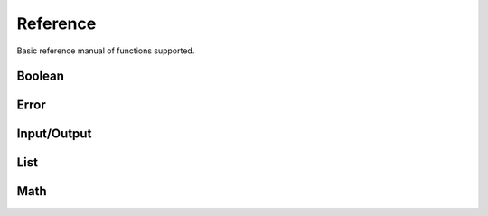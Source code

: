 Reference
=========

Basic reference manual of functions supported.

Boolean
-------

.. py:function:: (bool? v)

    Check if value is boolean

    .. code-block:: racket

        > (bool? #t)
        #t
        > (bool? 1)
        #f

.. py:function:: (eq v1 v2)

    Compare equality between two values

    .. code-block:: racket

        > (eq 1 2)
        #f
        > (eq 1 1)
        #t
        > (eq 1 #t)
        #f

.. py:function:: (ne v1 v2)

    Compare inequality between two values

    .. code-block:: racket

        > (ne 1 2)
        #t
        > (ne 1 1)
        #f
        > (ne 1 #t)
        #t

.. py:function:: (not v)

    Inverse of boolean value

    .. code-block:: racket

        > (not #t)
        #f
        > (not #f)
        #t
        > (not 1)
        Error: Wrong argument type. Got: Number, Expected: Boolean

.. py:function:: (and v1 v2)

    Logical and operation

    .. code-block:: racket

        > (and #t #t)
        #t
        > (and #f #t)
        #f
        > (and #t 1)
        Error: Wrong argument type. Got: Number, Expected: Boolean

.. py:function:: (or v1 v2)

    Logical or operation

    .. code-block:: racket

        > (or #t #t)
        #t
        > (or #f #f)
        #f
        > (or #t 1)
        Error: Wrong argument type. Got: Number, Expected: Boolean

.. py:function:: (xor v1 v2)

    Logical xor operation

    .. code-block:: racket

        > (xor #t #t)
        #f
        > (xor #t #f)
        #t
        > (xor #t 1)
        Error: Wrong argument type. Got: Number, Expected: Boolean

.. py:function:: (nand v1 v2)

    Logical nand operation

    .. code-block:: racket

        > (nand #t #t)
        #f
        > (nand #f #f)
        #t
        > (nand #t 1)
        Error: Wrong argument type. Got: Number, Expected: Boolean

.. py:function:: (nor v1 v2)

    Logical nor operation

    .. code-block:: racket

        > (nor #t #t)
        #f
        > (nor #f #f)
        #t
        > (nor #t 1)
        Error: Wrong argument type. Got: Number, Expected: Boolean

Error
-----

.. py:function:: (error? v)

    Check if the value is an error

    .. code-block:: racket

        > (error? (error "Some error"))
        #t
        > (error? #t)
        #f

.. py:function:: (error message)

    Create error object

    .. code-block:: racket

        > (error "Some error")
        Error: Some error
        > (error 1)
        Error: Wrong argument type. Got: Number, Expected: String

Input/Output
------------

.. py:function:: (display t)

    Display info about type

    .. code-block:: racket

        > (display 1)
        Number -> 1
        > (display [1 2 3 4])
        List -> [1 2 3 4]

.. py:function:: (print t)

    Print type value

    .. code-block:: racket

        > (print 1)
        1
        > (print [1 2 3 4])
        [1 2 3 4]
        > (print +)
        <builtin>

.. py:function:: (load file)

    Load clisp script

    .. code-block:: racket

        > (load "stl/prelude.clisp")
        > (pi)
        3.1415

List
----

.. py:function:: (list? v)

    Check if value is a list

    .. code-block:: racket

        > (list? [1 2 3 4])
        #t
        > (list? 1)
        #f

.. py:function:: (list e1 ...)

    Create a list of elements

    .. code-block:: racket

        > (list 1 2 3 4 5)
        [1 2 3 4 5]

.. py:function:: (head xs)

    Get the first element of a list

    .. code-block:: racket

        > (head [1 2 3 4 5])
        1
        > (head 1)
        Error: Wrong argument type. Got: Number, Expected: List

.. py:function:: (tail xs)

    Discard the first element of a list

    .. code-block:: racket

        > (tail [1 2 3 4])
        [2 3 4]
        > (tail 1)
        Error: Wrong argument type. Got: Number, Expected: List

.. py:function:: (append xs el)

    Append an element in the list

    .. code-block:: racket

        > (append [1 2 3 4] 5)
        [1 2 3 4 5]
        > (append 1 1)
        Error: Wrong argument type. Got: Number, Expected: List


.. py:function:: (length xs)

    Get the number of elements in the list

    .. code-block:: racket

        > (length [1 3 4])
        3
        > (length 1)
        Error: Wrong argument type. Got: Number, Expected: List

.. py:function:: (empty? xs)

    Check if the list is empty

    .. code-block:: racket

        > (empty? [])
        #t
        > (empty? [1])
        #f
        > (empty? 1)
        Error: Wrong argument type. Got: Number, Expected: List

.. py:function:: (cons el xs)

    Get two elements and create one list

    .. code-block:: racket

        > (cons 1 2)
        [1 2]
        > (cons 1 [2 3])
        [1 2 3]

Math
----

.. py:function:: (+ v1 v2)

    Sum two numbers

    .. code-block:: racket

        > (+ 1 2)
        3
        > (+ 1 #t)
        Error: Wrong argument type. Got: Boolean, Expected: Number

.. py:function:: (- v1 v2)

    Subtract two numbers

    .. code-block:: racket

        > (- 2 1)
        1
        > (- 1 #t)
        Error: Wrong argument type. Got: Boolean, Expected: Number

.. py:function:: (* v1 v2)

    Multiply two numbers

    .. code-block:: racket

        > (* 2 1)
        2
        > (* 1 #t)
        Error: Wrong argument type. Got: Boolean, Expected: Number

.. py:function:: (/ v1 v2)

    Divide two numbers

    .. code-block:: racket

        > (/ 2 1)
        2
        > (/ 1 #t)
        Error: Wrong argument type. Got: Boolean, Expected: Number

.. py:function:: (% v1 v2)

   Rest of division

    .. code-block:: racket

        > (% 10 3)
        1
        > (% 1 #t)
        Error: Wrong argument type. Got: Boolean, Expected: Number

.. py:function:: (^ v1 v2)

    Power of a number

    .. code-block:: racket

        > (^ 10 3)
        1000
        > (^ 1 #t)
        Error: Wrong argument type. Got: Boolean, Expected: Number

.. py:function:: (ceil v)

    Round number to ceiling

    .. code-block:: racket

        > (ceil 2.1)
        3
        > (ceil #t)
        Error: Wrong argument type. Got: Boolean, Expected: Number

.. py:function:: (floor v)

    Round number to floor

    .. code-block:: racket

        > (floor 2.9)
        2
        > (floor #t)
        Error: Wrong argument type. Got: Boolean, Expected: Number

.. py:function:: (round v)

    Round number

    .. code-block:: racket

        > (round 2.3)
        2
        > (round 2.7)
        3
        > (round #t)
        Error: Wrong argument type. Got: Boolean, Expected: Number

.. py:function:: (sqrt v)

    Square root

    .. code-block:: racket

        > (sqrt 4)
        2
        > (sqrt #t)
        Error: Wrong argument type. Got: Boolean, Expected: Number

.. py:function:: (log10 v)

    Logarithm base 10

    .. code-block:: racket

        > (log10 1000)
        3
        > (log10 #t)
        Error: Wrong argument type. Got: Boolean, Expected: Number

.. py:function:: (log v)

    Natural logarithm

    .. code-block:: racket

        > (log 1)
        0
        > (log #t)
        Error: Wrong argument type. Got: Boolean, Expected: Number

.. py:function:: (sin v)

    Sine of a radian

    .. code-block:: racket

        > (sin 3.1415)
        0
        > (sin #t)
        Error: Wrong argument type. Got: Boolean, Expected: Number

.. py:function:: (cos v)

    Cosine of a radian

    .. code-block:: racket

        > (cos 3.1415)
        1
        > (cos #t)
        Error: Wrong argument type. Got: Boolean, Expected: Number

.. py:function:: (tan v)

    Tangent of a radian

    .. code-block:: racket

        > (tan 0.7854)
        1
        > (tan #t)
        Error: Wrong argument type. Got: Boolean, Expected: Number

.. py:function:: (abs v)

    Absolute value of a number

    .. code-block:: racket

        > (abs -1)
        1
        > (abs 1)
        1
        > (abs #t)
        Error: Wrong argument type. Got: Boolean, Expected: Number

